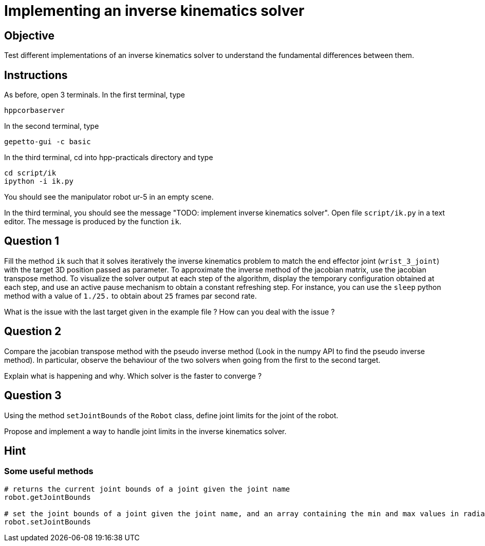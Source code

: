 Implementing an inverse kinematics solver
=========================================

Objective
---------

Test different implementations of an inverse kinematics solver to understand the fundamental differences between them.

Instructions
------------
As before, open 3 terminals.
In the first terminal, type
[source,sh]
----
hppcorbaserver
----

In the second terminal, type
[source,sh]
----
gepetto-gui -c basic
----

In the third terminal, cd into hpp-practicals directory and type
[source,sh]
----
cd script/ik
ipython -i ik.py
----

You should see the manipulator robot ur-5 in an empty scene.

In the third terminal, you should see the message "TODO: implement inverse kinematics solver". Open file +script/ik.py+ in a text editor. The message is produced by the function +ik+.

Question 1
----------

Fill the method +ik+ such that it solves iteratively the inverse kinematics problem to match the end effector joint (+wrist_3_joint+) with the target 3D position passed as parameter.
To approximate the inverse method of the jacobian matrix, use the jacobian transpose method. To visualize the solver output at each step
of the algorithm, display the temporary configuration obtained at each step, and use an active pause mechanism to obtain a constant refreshing step. For instance, you can use the +sleep+ python method with a value of +1./25.+ to obtain about +25+ frames par second rate.

What is the issue with the last target given in the example file ?
How can you deal with the issue ?

Question 2
----------
Compare the jacobian transpose method with the pseudo inverse method (Look in the numpy API to find the pseudo inverse method).
In particular, observe the behaviour of the two solvers when going from the first to the second target.

Explain what is happening and why. Which solver is the faster to converge ?


Question 3
----------
Using the method +setJointBounds+ of the +Robot+ class, define joint limits for the joint of the robot.

Propose and implement a way to handle joint limits in the inverse kinematics solver.


Hint
----

Some useful methods
~~~~~~~~~~~~~~~~~~~
[source,python]
----
# returns the current joint bounds of a joint given the joint name
robot.getJointBounds

# set the joint bounds of a joint given the joint name, and an array containing the min and max values in radians
robot.setJointBounds
----
